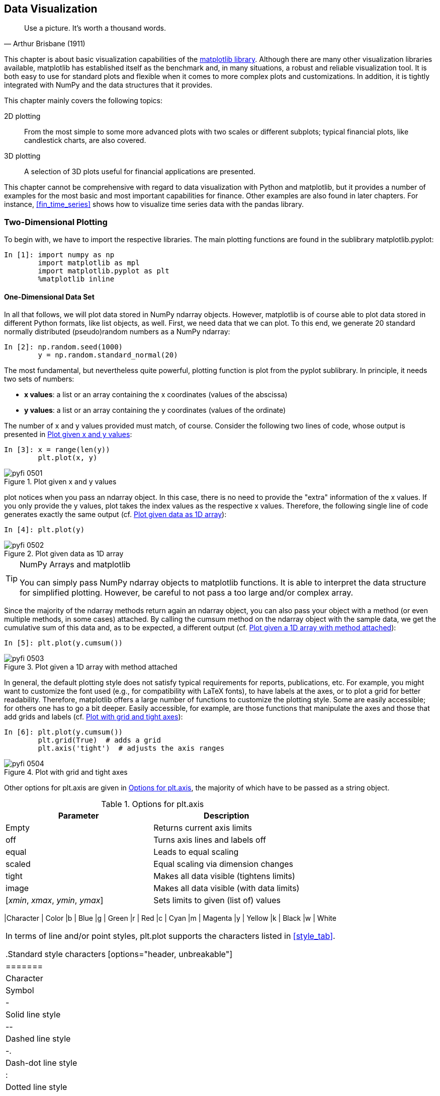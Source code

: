 [[visualization]]


== Data Visualization

[quote, Arthur Brisbane (1911)]
____
[role="align_me_right"]
Use a picture. It's worth a thousand words.
____

((("visualization", see="data visualization")))This chapter is about basic visualization capabilities of the http://www.matplotlib.org[+matplotlib+ library]. Although there are many other visualization libraries available, +matplotlib+ has established itself as the benchmark and, in many situations, a robust and reliable visualization tool. It is both easy to use for standard plots and flexible when it comes to more complex plots and customizations. In addition, it is tightly integrated with +NumPy+ and the data structures that it provides.

This chapter mainly covers the following topics:

2D plotting:: 
From the most simple to some more advanced plots with two scales or different subplots; typical financial plots, like candlestick charts, are also covered.
3D plotting:: 
A selection of 3D plots useful for financial applications are presented.

This chapter cannot be comprehensive with regard to data visualization with +Python+ and +matplotlib+, but it provides a number of examples for the most basic and most important capabilities for finance. Other examples are also found in later chapters. For instance, <<fin_time_series>> shows how to visualize time series data with the +pandas+ library.


=== Two-Dimensional Plotting

((("data visualization", "two-dimensional plotting", id="ix_DVtwo", range="startofrange")))((("matplotlib library", "two-dimensional plotting", id="ix_MPLtwo", range="startofrange")))(((two-dimensional plotting, importing libraries)))To begin with, we have to import the respective libraries. The main plotting functions are found in the sublibrary +matplotlib.pyplot+: 

// code cell start uuid: 1b8fb946-2573-442e-ab40-cc416f703b35
[source, python]
----
In [1]: import numpy as np
        import matplotlib as mpl
        import matplotlib.pyplot as plt
        %matplotlib inline
----

// code cell end


==== One-Dimensional Data Set

((("two-dimensional plotting", "one-dimensional data set", id="ix_twoone", range="startofrange")))In all that follows, we will plot data stored in +NumPy+ +ndarray+ objects. However, +matplotlib+ is of course able to plot data stored in different +Python+ formats, like +list+ objects, as well. First, we need data that we can plot. To this end, we generate 20 standard normally distributed (pseudo)random numbers as a +NumPy+ +ndarray+:

// code cell start uuid: 033038bb-7b63-42c8-aa0e-a9b01df1a656
[source, python]
----
In [2]: np.random.seed(1000)
        y = np.random.standard_normal(20)
----

// code cell end

(((pyplot sublibrary)))(((plot function)))The most fundamental, but nevertheless quite powerful, plotting function is +plot+ from the +pyplot+ sublibrary. In principle, it needs two sets of numbers:

* **++x++ values**: a list or an array containing the ++x++ coordinates (values of the abscissa)
* **++y++ values**: a list or an array containing the ++y++ coordinates (values of the ordinate)

The number of ++x++ and ++y++ values provided must match, of course. Consider the following two lines of code, whose output is presented in <<matplotlib_0>>:

// code cell start uuid: 86f4eb1d-a2e0-4573-b456-636756320573
[source, python]
----
In [3]: x = range(len(y))
        plt.plot(x, y)
----

[[matplotlib_0]]
.Plot given x and y values
image::images/pyfi_0501.png[]

// code cell end

+plot+ notices when you pass an +ndarray+ object. In this case, there is no need to provide the "extra" information of the ++x++ values. If you only provide the ++y++ values, +plot+ takes the index values as the respective ++x++ values. Therefore, the following single line of code generates exactly the same output (cf. <<matplotlib_1>>):

// code cell start uuid: dfe5ea13-bb4e-4158-85e1-d391b38ce53e
[source, python]
----
In [4]: plt.plot(y)
----

[[matplotlib_1]]
.Plot given data as 1D array
image::images/pyfi_0502.png[]

// code cell end

.NumPy Arrays and matplotlib
[TIP]
====
(((matplotlib library, NumPy arrays and)))You can simply pass +NumPy+ +ndarray+ objects to +matplotlib+ functions. It is able to interpret the data structure for simplified plotting. However, be careful to not pass a too large and/or complex array.
====

Since the majority of the +ndarray+ methods return again an +ndarray+ object, you can also pass your object with a method (or even multiple methods, in some cases) attached. By calling the +cumsum+ method on the +ndarray+ object with the sample data, we get the cumulative sum of this data and, as to be expected, a different output (cf. <<matplotlib_2>>):

// code cell start uuid: 8ce3f781-2188-43da-86a0-866bb28bdfa2
[source, python]
----
In [5]: plt.plot(y.cumsum())
----

[[matplotlib_2]]
.Plot given a 1D array with method attached
image::images/pyfi_0503.png[]

// code cell end

In general, the default plotting style does not satisfy typical requirements for reports, publications, etc. For example, you might want to customize the font used (e.g., for compatibility with +LaTeX+ fonts), to have labels at the axes, or to plot a grid for better readability. Therefore, +matplotlib+ offers a large number of functions to customize the plotting style. Some are easily accessible; for others one has to go a bit deeper. Easily accessible, for example, are those functions that manipulate the axes and those that add grids and labels (cf. <<matplotlib_3_a>>):

// code cell start uuid: bb30a215-06d6-498f-815a-0f90c3ec5e3e
[source, python]
----
In [6]: plt.plot(y.cumsum())
        plt.grid(True)  # adds a grid
        plt.axis('tight')  # adjusts the axis ranges
----

[[matplotlib_3_a]]
.Plot with grid and tight axes
image::images/pyfi_0504.png[]

// code cell end

(((data visualization, plt.axis options)))(((plt.axis method)))Other options for +plt.axis+ are given in <<axis_opts>>, the majority of which have to be passed as a +string+ object.

[[axis_opts]]
.Options for plt.axis
[options="header, unbreakable"]
|=======
|Parameter     |  Description
|Empty         |  Returns current axis limits
|+off+         |  Turns axis lines and labels off
|+equal+       |  Leads to equal scaling
|+scaled+      |  Equal scaling via dimension changes
|+tight+       |  Makes all data visible (tightens limits)
|+image+       |  Makes all data visible (with data limits)
|++[++__++xmin++__++,++ __++xmax++__++,++ __++ymin++__++,++ __++ymax++__++]++ |  Sets limits to given (+list+ of) values
|==========

In addition, you can directly set the minimum and maximum values of each axis by using +plt.xlim+ and +plt.ylim+. The following code provides an example whose output is shown in <<matplotlib_3_b>>:

// code cell start uuid: 46c40470-43b9-41b2-a299-60bdcb535d4b
[source, python]
----
In [7]: plt.plot(y.cumsum())
        plt.grid(True)
        plt.xlim(-1, 20)
        plt.ylim(np.min(y.cumsum()) - 1,
                 np.max(y.cumsum()) + 1)
----

[[matplotlib_3_b]]
.Plot with custom axis limits
image::images/pyfi_0505.png[]

// code cell end

For the sake of better readability, a plot usually contains a number of labels--e.g., a title and labels describing the nature of ++x++ and ++y++ values. These are added by the functions +plt.title+, +plt.xlabel+, and +plt.ylabel+, respectively. By default, +plot+ plots continuous lines, even if discrete data points are provided. The plotting of discrete points is accomplished by choosing a different style option. <<matplotlib_4>> overlays (red) points and a (blue) line with line width of 1.5 points:

// code cell start uuid: a49d4a75-3e67-4e73-96b1-9db889127a62
[source, python]
----
In [8]: plt.figure(figsize=(7, 4))
          # the figsize parameter defines the
          # size of the figure in (width, height)
        plt.plot(y.cumsum(), 'b', lw=1.5)
        plt.plot(y.cumsum(), 'ro')
        plt.grid(True)
        plt.axis('tight')
        plt.xlabel('index')
        plt.ylabel('value')
        plt.title('A Simple Plot')
----

[[matplotlib_4]]
.Plot with typical labels
image::images/pyfi_0506.png[]

// code cell end

(((data visualization, standard color abbreviations)))(((color abbreviations)))(((standard color abbreviations)))By default, +plt.plot+ supports the color abbreviations in <<color_tab>>.

[[color_tab]]
.Standard color abbreviations
[options="header, unbreakable"]
|=======
|Character |   Color
|+b+       |  Blue
|+g+       |  Green
|+r+       |  Red
|+c+       |  Cyan
|+m+       |  Magenta
|+y+       |  Yellow
|+k+       |  Black
|+w+       |  White
|==========

(((data visualization, standard style characters)))(((standard style characters)))((("characters, symbols for")))In terms of line and/or point styles, +plt.plot+ supports the characters listed in <<style_tab>>.

[[style_tab]]
.Standard style characters
[options="header, unbreakable"]
|=======
|Character  |    Symbol
|+-+|            Solid line style
|+--+|            Dashed line style
|+-.+|            Dash-dot line style
|+:+|             Dotted line style
|+.+|             Point marker
|+,+|             Pixel marker
|+o+|             Circle marker
|+v+|             Triangle_down marker
|+^+|             Triangle_up marker
|+<+|             Triangle_left marker
|+>+|             Triangle_right marker
|+1+|             Tri_down marker
|+2+|             Tri_up marker
|+3+|             Tri_left marker
|+4+|             Tri_right marker
|+s+|             Square marker
|+p+|             Pentagon marker
|+*+|             Star marker
|+h+|             Hexagon1 marker
|+H+|             Hexagon2 marker
|+++|             Plus marker
|+x+|             X marker
|+D+|             Diamond marker
|+d+|             Thin diamond marker
|+\|+|            Vline marker
|+_+              Hline marker
|==========

(((range="endofrange", startref="ix_twoone")))Any color abbreviation can be combined with any style character. In this way, you can make sure that different data sets are easily distinguished. As we will see, the plotting style will also be reflected in the legend.


==== Two-Dimensional Data Set

((("two-dimensional plotting", "two-dimensional data set", id="ix_twotwo", range="startofrange")))Plotting one-dimensional data can be considered a special case. In general, data sets will consist of multiple separate subsets of data. The handling of such data sets follows the same rules with +matplotlib+ as with one-dimensional data. However, a number of additional issues might arise in such a context. For example, two data sets might have such a different scaling that they cannot be plotted using the same y- and/or x-axis scaling. Another issue might be that you may want to visualize two different data sets in different ways, e.g., one by a line plot and the other by a bar plot.

To begin with, let us first generate a two-dimensional sample data set. The code that follows generates first a +NumPy+ +ndarray+ of shape 20 &#xd7; 2 with standard normally distributed (pseudo)random numbers. On this array, the method +cumsum+ is called to calculate the cumulative sum of the sample data along axis 0 (i.e., the first dimension):

// code cell start uuid: f59132a2-1eda-49da-8efa-4a49e4e8a670
[source, python]
----
In [9]: np.random.seed(2000)
        y = np.random.standard_normal((20, 2)).cumsum(axis=0)
----

// code cell end

In general, you can also pass such two-dimensional arrays to +plt.plot+. It will then automatically interpret the contained data as separate data sets (along axis 1, i.e., the second dimension). A respective plot is shown in <<matplotlib_5>>:

// code cell start uuid: f9b54053-7cbc-49f3-a558-700356d9b3af
[source, python]
----
In [10]: plt.figure(figsize=(7, 4))
         plt.plot(y, lw=1.5)
           # plots two lines
         plt.plot(y, 'ro')
           # plots two dotted lines
         plt.grid(True)
         plt.axis('tight')
         plt.xlabel('index')
         plt.ylabel('value')
         plt.title('A Simple Plot')
----

[[matplotlib_5]]
.Plot with two data sets
image::images/pyfi_0507.png[]

// code cell end

In such a case, further annotations might be helpful to better read the plot. You can add individual labels to each data set and have them listed in the legend. +plt.legend+ accepts different locality parameters. +0+ stands for _best location_, in the sense that as little data as possible is hidden by the legend. <<matplotlib_6>> shows the plot of the two data sets, this time with a legend. In the generating code, we now do not pass the +ndarray+ object as a whole but rather access the two data subsets separately (+y[:, 0]+ and +y[:, 0]+), which allows us to attach individual labels to them:

// code cell start uuid: 7e085a23-dd6c-4709-a616-9eb1728447c6
[source, python]
----
In [11]: plt.figure(figsize=(7, 4))
         plt.plot(y[:, 0], lw=1.5, label='1st')
         plt.plot(y[:, 1], lw=1.5, label='2nd')
         plt.plot(y, 'ro')
         plt.grid(True)
         plt.legend(loc=0)
         plt.axis('tight')
         plt.xlabel('index')
         plt.ylabel('value')
         plt.title('A Simple Plot')
----

// code cell end

(((data visualization, plt.legend options)))(((plt.legend function)))Further location options for +plt.legend+ include those presented in <<legend_opts>>.

[[legend_opts]]
.Options for plt.legend
[options="header, unbreakable"]
|=======
|Loc      | Description
|Empty    | Automatic
|++0++        |Best possible
|++1++        |Upper right
|++2++        |Upper left
|++3++        |Lower left
|++4++        |Lower right
|++5++        |Right
|++6++        |Center left
|7        |Center right
|8        |Lower center
|9        |Upper center
|10       |Center
|==========

[[matplotlib_6]]
.Plot with labeled data sets
image::images/pyfi_0508.png[]

Multiple data sets with a similar scaling, like simulated paths for the same financial risk factor, can be plotted using a single y-axis. However, often data sets show rather different scalings and the plotting of such data with a single y scale generally leads to a significant loss of visual information. To illustrate the effect, we scale the first of the two data subsets by a factor of 100 and plot the data again (cf. <<matplotlib_7>>):

// code cell start uuid: 4586bd90-1e5b-4de4-8671-449b82cb53c7
[source, python]
----
In [12]: y[:, 0] = y[:, 0] * 100
         plt.figure(figsize=(7, 4))
         plt.plot(y[:, 0], lw=1.5, label='1st')
         plt.plot(y[:, 1], lw=1.5, label='2nd')
         plt.plot(y, 'ro')
         plt.grid(True)
         plt.legend(loc=0)
         plt.axis('tight')
         plt.xlabel('index')
         plt.ylabel('value')
         plt.title('A Simple Plot')
----

[[matplotlib_7]]
.Plot with two differently scaled data sets
image::images/pyfi_0509.png[]

// code cell end

Inspection of <<matplotlib_7>> reveals that the first data set is still "visually readable," while the second data set now looks like a straight line with the new scaling of the y-axis. In a sense, information about the second data set now gets "visually lost." There are two basic approaches to resolve this problem:

* Use of two y-axes (left/right)
* Use of two subplots (upper/lower, left/right)

Let us first introduce a second y-axis into the plot. <<matplotlib_8>> now has two different y-axes. The left y-axis is for the first data set while the right y-axis is for the second. Consequently, there are also two legends:

// code cell start uuid: 6a47906a-7ef2-4a16-b076-ca870744e158
[source, python]
----
In [13]: fig, ax1 = plt.subplots()
         plt.plot(y[:, 0], 'b', lw=1.5, label='1st')
         plt.plot(y[:, 0], 'ro')
         plt.grid(True)
         plt.legend(loc=8)
         plt.axis('tight')
         plt.xlabel('index')
         plt.ylabel('value 1st')
         plt.title('A Simple Plot')
         ax2 = ax1.twinx()
         plt.plot(y[:, 1], 'g', lw=1.5, label='2nd')
         plt.plot(y[:, 1], 'ro')
         plt.legend(loc=0)
         plt.ylabel('value 2nd')
----

[[matplotlib_8]]
.Plot with two data sets and two y-axes
image::images/pyfi_0510.png[]

// code cell end

The key lines of code are those that help manage the axes. These are the ones that follow:

[source, python]
----
fig, ax1 = plt.subplots()
  # plot first data set using first (left) axis
ax2 = ax1.twinx()
  # plot second data set using second (right) axis
----

By using the +plt.subplots+ function, we get direct access to the underlying plotting objects (the figure, subplots, etc.). It allows us, for example, to generate a second subplot that shares the x-axis with the first subplot. In <<matplotlib_8>> we have, then, actually two subplots that _overlay_ each other.

Next, consider the case of two _separate_ subplots. This option gives even more freedom to handle the two data sets, as <<matplotlib_9>> illustrates:

// code cell start uuid: 988b6e09-b849-4f37-939e-5922c0ace8f6
[source, python]
----
In [14]: plt.figure(figsize=(7, 5))
         plt.subplot(211)
         plt.plot(y[:, 0], lw=1.5, label='1st')
         plt.plot(y[:, 0], 'ro')
         plt.grid(True)
         plt.legend(loc=0)
         plt.axis('tight')
         plt.ylabel('value')
         plt.title('A Simple Plot')
         plt.subplot(212)
         plt.plot(y[:, 1], 'g', lw=1.5, label='2nd')
         plt.plot(y[:, 1], 'ro')
         plt.grid(True)
         plt.legend(loc=0)
         plt.axis('tight')
         plt.xlabel('index')
         plt.ylabel('value')
----

[[matplotlib_9]]
.Plot with two subplots
image::images/pyfi_0511.png[]

// code cell end

The placing of subplots in the a +matplotlib+ +figure+ object is accomplished here by the use of a special coordinate system. +plt.subplot+ takes as arguments three integers for +numrows+, +numcols+, and +fignum+ (either separated by commas or not). +numrows+ specifies the number of _rows_, +numcols+ the number of _columns_, and +fignum+ the number of the _sub-plot_, starting with 1 and ending with +numrows * numcols+. For example, a figure with nine equally sized subplots would have +numrows=3+, +numcols=3+, and +fignum=1,2,&#x2e;&#x2e;&#x2e;,9+. The lower-right subplot would have the following "coordinates": +plt.subplot(3, 3, 9)+.

(((range="endofrange", startref="ix_twotwo")))Sometimes, it might be necessary or desired to choose two different plot types to visualize such data. With the subplot approach you have the freedom to combine arbitrary kinds of plots that +matplotlib+ offers.footnote:[For an overview of which plot types are available, visit the http://matplotlib.org/gallery.html[+matplotlib+ gallery].] <<matplotlib_10>> combines a line/point plot with a bar chart:

// code cell start uuid: 1f78f7fe-b24b-4304-92c5-01d34d43c90f
[source, python]
----
In [15]: plt.figure(figsize=(9, 4))
         plt.subplot(121)
         plt.plot(y[:, 0], lw=1.5, label='1st')
         plt.plot(y[:, 0], 'ro')
         plt.grid(True)
         plt.legend(loc=0)
         plt.axis('tight')
         plt.xlabel('index')
         plt.ylabel('value')
         plt.title('1st Data Set')
         plt.subplot(122)
         plt.bar(np.arange(len(y)), y[:, 1], width=0.5,
                 color='g', label='2nd')
         plt.grid(True)
         plt.legend(loc=0)
         plt.axis('tight')
         plt.xlabel('index')
         plt.title('2nd Data Set')
----

[[matplotlib_10]]
.Plot combining line/point subplot with bar subplot
image::images/pyfi_0512.png[]

// code cell end


==== Other Plot Styles

((("two-dimensional plotting", "other plot styles", id="ix_twoother", range="startofrange")))When it comes to two-dimensional plotting, line and point plots are probably the most important ones in finance; this is because many data sets embody time series data, which generally is visualized by such plots. <<fin_time_series>> addresses financial times series data in detail. However, for the moment we want to stick with the two-dimensional data set and illustrate some alternative, and for financial applications useful, visualization pass:[<phrase role='keep-together'>approaches.</phrase>]

(((scatter plots)))The first is the _scatter plot_, where the values of one data set serve as the ++x++ values for the other data set. <<matplotlib_11_a>> shows such a plot. Such a plot type is used, for example, when you want to plot the returns of one financial time series against those of another one. For this example we will use a new two-dimensional data set with some more data:

// code cell start uuid: 25aea2f5-5e26-4d01-9660-0eac2a9eaf7c
[source, python]
----
In [16]: y = np.random.standard_normal((1000, 2))
----

// code cell end

// code cell start uuid: 22e55805-f571-4f38-8b53-b1fd216a4b95
[source, python]
----
In [17]: plt.figure(figsize=(7, 5))
         plt.plot(y[:, 0], y[:, 1], 'ro')
         plt.grid(True)
         plt.xlabel('1st')
         plt.ylabel('2nd')
         plt.title('Scatter Plot')
----

[[matplotlib_11_a]]
.Scatter plot via plot function
image::images/pyfi_0513.png[]

// code cell end

+matplotlib+ also provides a specific function to generate scatter plots. It basically works in the same way, but provides some additional features. <<matplotlib_11_b>> shows the corresponding scatter plot to <<matplotlib_11_a>>, this time generated using the +scatter+ function:

// code cell start uuid: dcb44778-f3b8-4fae-95cb-4cf6d1fec624
[source, python]
----
In [18]: plt.figure(figsize=(7, 5))
         plt.scatter(y[:, 0], y[:, 1], marker='o')
         plt.grid(True)
         plt.xlabel('1st')
         plt.ylabel('2nd')
         plt.title('Scatter Plot')
----

[[matplotlib_11_b]]
.Scatter plot via scatter function
image::images/pyfi_0514.png[]

// code cell end

The +scatter+ plotting function, for example, allows the addition of a third dimension, which can be visualized through different colors and be described by the use of a color bar. To this end, we generate a third data set with random data, this time with integers between 0 and 10:

// code cell start uuid: bc89c721-ef4f-45c5-a713-ae74134d4ab7
[source, python]
----
In [19]: c = np.random.randint(0, 10, len(y))
----

// code cell end

<<matplotlib_11_c>> shows a scatter plot where there is a third dimension illustrated by different colors of the single dots and with a color bar as a legend for the colors:

// code cell start uuid: 9fcd1af6-f018-4f1b-a2e8-51a6f2cf415e
[source, python]
----
In [20]: plt.figure(figsize=(7, 5))
         plt.scatter(y[:, 0], y[:, 1], c=c, marker='o')
         plt.colorbar()
         plt.grid(True)
         plt.xlabel('1st')
         plt.ylabel('2nd')
         plt.title('Scatter Plot')
----

[[matplotlib_11_c]]
.Scatter plot with third dimension
image::images/pyfi_0515.png[]

// code cell end

(((histograms)))Another type of plot, the _histogram_, is also often used in the context of financial returns. <<matplotlib_12_a>> puts the frequency values of the two data sets next to each other in the pass:[<phrase role='keep-together'>same plot:</phrase>]

// code cell start uuid: c9a9df7d-0e1f-41c5-8e8c-8c523214fb93
[source, python]
----
In [21]: plt.figure(figsize=(7, 4))
         plt.hist(y, label=['1st', '2nd'], bins=25)
         plt.grid(True)
         plt.legend(loc=0)
         plt.xlabel('value')
         plt.ylabel('frequency')
         plt.title('Histogram')
----

[[matplotlib_12_a]]
.Histogram for two data sets
image::images/pyfi_0516.png[]

// code cell end

Since the histogram is such an important plot type for financial applications, let us take a closer look at the use of +plt.hist+. The following example illustrates the parameters that are supported:
----
plt.hist(x, bins=10, range=None, normed=False, weights=None, cumulative=False,
bottom=None, histtype='bar', align='mid', orientation='vertical', rwidth=None,
log=False, color=None, label=None, stacked=False, hold=None, **kwargs)
----

(((data visualization, plt.hist parameters)))(((plt.hist function)))<<hist_params>> provides a description of the main parameters of the +plt.hist+ function.

[[hist_params]]
.Parameters for plt.hist
[options="header, unbreakable"]
|=======
|Parameter     | Description
|+x+           | +list+ object(s), +ndarray+ object
|+bins+        | Number of bins
|+range+       | Lower and upper range of bins
|+normed+      | Norming such that integral value is 1
|+weights+     | Weights for every value in +x+
|+cumulative+  | Every bin contains the counts of the lower bins
|+histtype+    | Options (strings): ++bar++, ++barstacked++, ++step++, ++stepfilled++
|+align+       | Options (strings): ++left++, ++mid++, ++right++
|+orientation+ | Options (strings): ++horizontal++, ++vertical++
|+rwidth+      | Relative width of the bars
|+log+         | Log scale
|+color+       | Color per data set (array-like)
|+label+       | String or sequence of strings for labels
|+stacked+     | Stacks multiple data sets
|==========

<<matplotlib_12_b>> shows a similar plot; this time, the data of the two data sets is stacked in the histogram:

// code cell start uuid: f7b73537-d6a9-4d34-9f3f-f838ab9f0eca
[source, python]
----
In [22]: plt.figure(figsize=(7, 4))
         plt.hist(y, label=['1st', '2nd'], color=['b', 'g'],
                     stacked=True, bins=20)
         plt.grid(True)
         plt.legend(loc=0)
         plt.xlabel('value')
         plt.ylabel('frequency')
         plt.title('Histogram')
----

[[matplotlib_12_b]]
.Stacked histogram for two data sets
image::images/pyfi_0517.png[]

// code cell end

(((boxplots)))Another useful plot type is the _boxplot_. Similar to the histogram, the boxplot allows both a concise overview of the characteristics of a data set and easy comparison of multiple data sets. <<matplotlib_13>> shows such a plot for our data set:

// code cell start uuid: c5b0ef1f-17d9-485f-834c-ad016ac67484
[source, python]
----
In [23]: fig, ax = plt.subplots(figsize=(7, 4))
         plt.boxplot(y)
         plt.grid(True)
         plt.setp(ax, xticklabels=['1st', '2nd'])
         plt.xlabel('data set')
         plt.ylabel('value')
         plt.title('Boxplot')
----

// code cell end

This last example uses the function +plt.setp+, which sets properties for a (set of) plotting instance(s). For example, considering a line plot generated by:

[source, python]
----
line = plt.plot(data, 'r')
----

the following code:

[source, python]
----
plt.setp(line, linestyle='--')
----

changes the style of the line to "dashed." This way, you can easily change parameters after the plotting instance ("artist object") has been generated.

[[matplotlib_13]]
.Boxplot for two data sets
image::images/pyfi_0518.png[]

As a final illustration in this section, we consider a mathematically inspired plot that can also be found as http://www.matplotlib.org/gallery.html[an example in the gallery for +matplotlib+]. It plots a function and illustrates graphically the area below the function between a lower and an upper limit--in other words, the integral value of the function between the lower and upper limits. <<matplotlib_math>> shows the resulting plot and illustrates that +matplotlib+ seamlessly handles +LaTeX+ type setting for the inclusion of mathematical formulae into plots:

// code cell start uuid: c4621c85-1082-4bce-937f-013a68de8181
[source, python]
----
In [24]: from matplotlib.patches import Polygon
         def func(x):
             return 0.5 * np.exp(x) + 1
         
         a, b = 0.5, 1.5  # integral limits
         x = np.linspace(0, 2)
         y = func(x)
         
         fig, ax = plt.subplots(figsize=(7, 5))
         plt.plot(x, y, 'b', linewidth=2)
         plt.ylim(ymin=0)
         
         # Illustrate the integral value, i.e. the area under the function
         # between the lower and upper limits
         Ix = np.linspace(a, b)
         Iy = func(Ix)
         verts = [(a, 0)] + list(zip(Ix, Iy)) + [(b, 0)]
         poly = Polygon(verts, facecolor='0.7', edgecolor='0.5')
         ax.add_patch(poly)
         
         plt.text(0.5 * (a + b), 1, r"$\int_a^b f(x)\mathrm{d}x$",
                  horizontalalignment='center', fontsize=20)
         
         plt.figtext(0.9, 0.075, '$x$')
         plt.figtext(0.075, 0.9, '$f(x)$')
         
         ax.set_xticks((a, b))
         ax.set_xticklabels(('$a$', '$b$'))
         ax.set_yticks([func(a), func(b)])
         ax.set_yticklabels(('$f(a)$', '$f(b)$'))
         plt.grid(True)
----

[[matplotlib_math]]
.Exponential function, integral area, and LaTeX labels
image::images/pyfi_0519.png[]

// code cell end

Let us go through the generation of this plot step by step. The first step is the definition of the function to be integrated:

[source, python]
----
def func(x):
    return 0.5 * np.exp(x) + 1
----

The second step is the definition of the integral limits and the generation of needed numerical values:

[source, python]
----
a, b = 0.5, 1.5  # integral limits
x = np.linspace(0, 2)
y = func(x)
----

Third, we plot the function itself:

[source, python]
----
fig, ax = plt.subplots(figsize=(7, 5))
plt.plot(x, y, 'b', linewidth=2)
plt.ylim(ymin=0)
----

Fourth and central, we generate the shaded area ("patch") by the use of the +Polygon+ function illustrating the integral area:

[source, python]
----
Ix = np.linspace(a, b)
Iy = func(Ix)
verts = [(a, 0)] + list(zip(Ix, Iy)) + [(b, 0)]
poly = Polygon(verts, facecolor='0.7', edgecolor='0.5')
ax.add_patch(poly)
----

The fifth step is the addition of the mathematical formula and some axis labels to the plot, using the +plt.text+ and +plt.figtext+ functions. +LaTeX+ code is passed between two dollar signs (+$ &#x2e;&#x2e;&#x2e; $+). The first two parameters of both functions are coordinate values to place the respective text:

[source, python]
----
plt.text(0.5 * (a + b), 1, r"$\int_a^b f(x)\mathrm{d}x$",
         horizontalalignment='center', fontsize=20)

plt.figtext(0.9, 0.075, '$x$')
plt.figtext(0.075, 0.9, '$f(x)$')
----

(((range="endofrange", startref="ix_DVtwo")))(((range="endofrange", startref="ix_MPLtwo")))(((range="endofrange", startref="ix_twoother")))Finally, we set the individual x and y tick labels at their respective positions. Note that although we place variable names rendered in +LaTeX+, the correct numerical values are used for the placing. We also add a grid, which in this particular case is only drawn for the selected ticks highlighted before:

[source, python]
----
ax.set_xticks((a, b))
ax.set_xticklabels(('$a$', '$b$'))
ax.set_yticks([func(a), func(b)])
ax.set_yticklabels(('$f(a)$', '$f(b)$'))
plt.grid(True)
----


=== Financial Plots

((("financial plots", id="ix_FP", range="startofrange")))(((data visualization, financial plots)))((("matplotlib library", "financial plots", id="ix_MLPfp", range="startofrange")))(((candlestick plots)))+matplotlib+ also provides a small selection of special finance plots. These, like the _candlestick_ plot, are mainly used to visualize historical stock price data or similar financial time series data. Those plotting capabilities are found in the +matplotlib.finance+ sublibrary:

// code cell start uuid: e6364d22-c102-4a31-8bf1-35edbc5bbaae
[source, python]
----
In [25]: import matplotlib.finance as mpf
----

// code cell end

As a convenience function, this sublibrary allows for easy retrieval of historical stock price data from the Yahoo! Finance website (cf. http://finance.yahoo.com). All you need are start and end dates and the respective ticker symbol. The following retrieves data for the German DAX index whose ticker symbol is +^GDAXI+:

// code cell start uuid: 01b01686-d054-4518-aea8-d249c883ffa2
[source, python]
----
In [26]: start = (2014, 5, 1)
         end = (2014, 6, 30)
         
         quotes = mpf.quotes_historical_yahoo('^GDAXI', start, end)
----

// code cell end

.Data Quality of Web Sources
[CAUTION]
====
(((Yahoo! Finance)))(((data, quality of web sources)))Nowadays, a couple of +Python+ libraries provide convenience functions to retrieve data from Yahoo! Finance. Be aware that, although this is a convenient way to visualize financial data sets, the data quality is not sufficient to base any important investment decision on it. For example, stock splits, leading to "price drops," are often not correctly accounted for in the data provided by Yahoo! Finance. This holds true for a number of other freely available data sources as well.
====

+quotes+ now contains time series data for the DAX index starting with +Date+ (in epoch time format), then +Open+, +High+, +Low+, +Close+, and +Volume+:

// code cell start uuid: 1b0d2b42-2091-4a6b-98d9-cb12ffa5d2a3
[source, python]
----
In [27]: quotes[:2]
----

----
Out[27]: [(735355.0,
           9611.7900000000009,
           9556.0200000000004,
           9627.3799999999992,
           9533.2999999999993,
           88062300.0),
          (735358.0,
           9536.3799999999992,
           9529.5,
           9548.1700000000001,
           9407.0900000000001,
           61911600.0)]
----

// code cell end

The plotting functions of +matplotlib.finance+ understand exactly this format and the data set can be passed, for example, to the +candlestick+ function as it is. <<matplotlib_14>> shows the result. Daily _positive_ returns are indicated by _blue_ rectangles, and _negative_ returns by _red_ ones. As you notice, +matplotlib+ takes care of the right labeling of the x-axis given the date information in the data set:

// code cell start uuid: 59bba712-88ed-4e63-98ab-0f3849845679
[source, python]
----
In [28]: fig, ax = plt.subplots(figsize=(8, 5))
         fig.subplots_adjust(bottom=0.2)
         mpf.candlestick(ax, quotes, width=0.6, colorup='b', colordown='r')
         plt.grid(True)
         ax.xaxis_date()
           # dates on the x-axis
         ax.autoscale_view()
         plt.setp(plt.gca().get_xticklabels(), rotation=30)
----

[[matplotlib_14]]
.Candlestick chart for financial data
image::images/pyfi_0520.png[]

// code cell end

In the preceding code, +plt.setp(plt.gca().get_xticklabels(), rotation=30)+ grabs the x-axis labels and rotates them by 30 degrees. To this end, the function +plt.gca+ is used, which returns the current +figure+ object. The method call of +get_xticklabels+ then provides the tick labels for the x-axis of the figure.

(((data visualization, plt.candlestick parameters)))(((plt.candlestick)))<<candle_params>> provides a description of the different parameters the +mpf.candlestick+ function takes.

[[candle_params]]
.Parameters for mpf.candlestick
[options="header, unbreakable"]
|=======
|Parameter     | Description
|+ax+          | An +Axes+ instance to plot to
|+quotes+      | Financial data to plot (sequence of +time, open, close, high, low+ sequences)
|+width+       | Fraction of a day for the rectangle width
|+colorup+     | The color of the rectangle where close >= open
|+colordown+   | The color of the rectangle where close <  open
|+alpha+       | The rectangle alpha level
|=======

A rather similar plot type is provided by the +plot_day_summary+ function, which is used in the same fashion as the +candlestick+ function and with similar parameters. Here, opening and closing values are not illustrated by a colored rectangle but rather by two small horizontal lines, as <<matplotlib_15>> shows:

// code cell start uuid: 0ed5878e-d95d-4633-a1b8-59967af490f6
[source, python]
----
In [29]: fig, ax = plt.subplots(figsize=(8, 5))
         mpf.plot_day_summary(ax, quotes, colorup='b', colordown='r')
         plt.grid(True)
         ax.xaxis_date()
         plt.title('DAX Index')
         plt.ylabel('index level')
         plt.setp(plt.gca().get_xticklabels(), rotation=30)
----

[[matplotlib_15]]
.Daily summary chart for financial data
image::images/pyfi_0521.png[]

// code cell end

(((range="endofrange", startref="ix_FP")))(((range="endofrange", startref="ix_MLPfp")))Often, stock price data is combined with volume data in a single plot to also provide information with regard to market activity. The following code, with the result shown in <<matplotlib_16>>, illustrates such a use case based on historical data for the stock of pass:[<phrase role='keep-together'>Yahoo! Inc.:</phrase>]

// code cell start uuid: c50e7be6-36bc-4ed4-9352-3d9b341cc01a
[source, python]
----
In [30]: quotes = np.array(mpf.quotes_historical_yahoo('YHOO', start, end))
----

// code cell end

// code cell start uuid: db02ec99-d005-4555-bc8f-b7e672bef774
[source, python]
----
In [31]: fig, (ax1, ax2) = plt.subplots(2, sharex=True, figsize=(8, 6))
         mpf.candlestick(ax1, quotes, width=0.6, colorup='b', colordown='r')
         ax1.set_title('Yahoo Inc.')
         ax1.set_ylabel('index level')
         ax1.grid(True)
         ax1.xaxis_date()
         plt.bar(quotes[:, 0] - 0.25, quotes[:, 5], width=0.5)
         ax2.set_ylabel('volume')
         ax2.grid(True)
         ax2.autoscale_view()
         plt.setp(plt.gca().get_xticklabels(), rotation=30)
----

[[matplotlib_16]]
.Plot combining candlestick and volume bar chart
image::images/pyfi_0522.png[]

// code cell end


=== 3D Plotting

(((data visualization, 3D plotting)))(((three-dimensional plotting)))(((matplotlib library, 3D plotting)))There are not too many fields in finance that really benefit from visualization in three dimensions. However, one application area is volatility surfaces showing implied volatilities simultaneously for a number of times-of-maturity and strikes. In what follows, we artificially generate a plot that resembles a volatility surface. To this end, we consider:

* _Strike values_ between 50 and 150
* _Times-to-maturity_ between 0.5 and 2.5 years

This provides our two-dimensional coordinate system. We can use +NumPy+'s +meshgrid+ function to generate such a system out of two one-dimensional +ndarray+ objects:

// code cell start uuid: a9064b7f-1ffc-497d-bcf0-5fe681e2e9ff
[source, python]
----
In [32]: strike = np.linspace(50, 150, 24)
         ttm = np.linspace(0.5, 2.5, 24)
         strike, ttm = np.meshgrid(strike, ttm)
----

// code cell end

This transforms both 1D ++array++s into 2D ++array++s, repeating the original axis values as often as needed:

// code cell start uuid: 0a5797f5-0445-4bdc-8e11-5d88690a3b8a
[source, python]
----
In [33]: strike[:2]
----

----
Out[33]: array([[  50.        ,   54.34782609,   58.69565217,   63.04347826,
                   67.39130435,   71.73913043,   76.08695652,   80.43478261,
                   84.7826087 ,   89.13043478,   93.47826087,   97.82608696,
                  102.17391304,  106.52173913,  110.86956522,  115.2173913 ,
                  119.56521739,  123.91304348,  128.26086957,  132.60869565,
                  136.95652174,  141.30434783,  145.65217391,  150.        ],
                [  50.        ,   54.34782609,   58.69565217,   63.04347826,
                   67.39130435,   71.73913043,   76.08695652,   80.43478261,
                   84.7826087 ,   89.13043478,   93.47826087,   97.82608696,
                  102.17391304,  106.52173913,  110.86956522,  115.2173913 ,
                  119.56521739,  123.91304348,  128.26086957,  132.60869565,
                  136.95652174,  141.30434783,  145.65217391,  150.        ]])
----

// code cell end

Now, given the new +ndarray+ objects, we generate the _fake implied volatilities_ by a simple, scaled quadratic function:

// code cell start uuid: b9c92f57-c819-4df4-bc68-a71e0065dfdc
[source, python]
----
In [34]: iv = (strike - 100) ** 2 / (100 * strike) / ttm
           # generate fake implied volatilities
----

// code cell end

The plot resulting from the following code is shown in <<matplotlib_17>>:

// code cell start uuid: f8557d99-cba4-4ab8-9594-ac8050801dce
[source, python]
----
In [35]: from mpl_toolkits.mplot3d import Axes3D
         
         fig = plt.figure(figsize=(9, 6))
         ax = fig.gca(projection='3d')
         
         surf = ax.plot_surface(strike, ttm, iv, rstride=2, cstride=2,
                                cmap=plt.cm.coolwarm, linewidth=0.5,
                                antialiased=True)
         
         ax.set_xlabel('strike')
         ax.set_ylabel('time-to-maturity')
         ax.set_zlabel('implied volatility')
         
         fig.colorbar(surf, shrink=0.5, aspect=5)
----

[[matplotlib_17]]
.3D surface plot for (fake) implied volatilities
image::images/pyfi_0523.png[]

// code cell end

(((data visualization, plot_surface parameters)))(((plot_surface function)))<<plot_surface_params>> provides a description of the different parameters the +plot_surface+ function can take.

[[plot_surface_params]]
.Parameters for plot_surface
[options="header, unbreakable"]
|=======
|Parameter     | Description
|+X, Y, Z+| 	Data values as 2D arrays
|+rstride+| 	Array row stride (step size)
|+cstride+| 	Array column stride (step size)
|+color+| 	Color of the surface patches
|+cmap+| 	A colormap for the surface patches
|+facecolors+| 	Face colors for the individual patches
|+norm+| 	An instance of +Normalize+ to map values to colors
|+vmin+| 	Minimum value to map
|+vmax+| 	Maximum value to map
|+shade+| 	Whether to shade the face colors
|=======

As with two-dimensional plots, the line style can be replaced by single points or, as in what follows, single triangles. <<matplotlib_18>> plots the same data as a 3D scatter plot, but now also with a different viewing angle, using the +view_init+ function to set it:

// code cell start uuid: d6126afb-1ead-4859-9b01-813c80c5c3dc
[source, python]
----
In [36]: fig = plt.figure(figsize=(8, 5))
         ax = fig.add_subplot(111, projection='3d')
         ax.view_init(30, 60)
         
         ax.scatter(strike, ttm, iv, zdir='z', s=25,
                    c='b', marker='^')
         
         ax.set_xlabel('strike')
         ax.set_ylabel('time-to-maturity')
         ax.set_zlabel('implied volatility')
         
----

[[matplotlib_18]]
.3D scatter plot for (fake) implied volatilities
image::images/pyfi_0524.png[]

// code cell end


=== Conclusions

+matplotlib+ can be considered both the benchmark and the workhorse when it comes to data visualization in +Python+. It is tightly integrated with +NumPy+ and the basic functionality is easily and conveniently accessed. However, on the other hand, +matplotlib+ is a rather mighty library with a somewhat complex API. This makes it impossible to give a broader overview of all the capabilities of +matplotlib+ in this chapter.

This chapter introduces the basic functions of +matplotlib+ for 2D and 3D plotting useful in most financial contexts. Other chapters provide further examples of how to use this fundamental library for visualization.

=== Further Reading

The major resources for +matplotlib+ can be found on the Web:

* The home page of +matplotlib+ is, of course, the best starting point: http://matplotlib.org.
* There's a gallery with many useful examples: http://matplotlib.org/gallery.html.
* A tutorial for 2D plotting is found here: http://matplotlib.org/users/pyplot_tutorial.html.
* Another one for 3D plotting is here: http://matplotlib.org/mpl_toolkits/mplot3d/tutorial.html.

++++
<?hard-pagebreak?>
++++

It has become kind of a standard routine to consult the gallery, to look there for an appropriate visualization example, and to start with the corresponding example code. Using, for example, +IPython Notebook+, only a single command is required to get started once you have found the right example.

